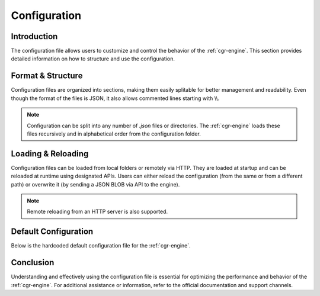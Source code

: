 .. _configuration:

Configuration
=============

Introduction
------------

The configuration file allows users to customize and control the behavior of the :ref:`cgr-engine`. This section provides detailed information on how to structure and use the configuration.

Format & Structure
------------------

Configuration files are organized into sections, making them easily splitable for better management and readability. Even though the format of the files is JSON, it also allows commented lines starting with \\\\.

.. note::
   Configuration can be split into any number of *.json* files or directories. The :ref:`cgr-engine` loads these files recursively and in alphabetical order from the configuration folder.

Loading & Reloading
-------------------

Configuration files can be loaded from local folders or remotely via HTTP. They are loaded at startup and can be reloaded at runtime using designated APIs. Users can either reload the configuration (from the same or from a different path) or overwrite it (by sending a JSON BLOB via API to the engine).

.. note::
   Remote reloading from an HTTP server is also supported.

Default Configuration
----------------------

Below is the hardcoded default configuration file for the :ref:`cgr-engine`. 

.. container:: toggle

   .. literalinclude:: ../data/conf/cgrates/cgrates.json
      :language: javascript
      :linenos:


Conclusion
----------

Understanding and effectively using the configuration file is essential for optimizing the performance and behavior of the :ref:`cgr-engine`. For additional assistance or information, refer to the official documentation and support channels.